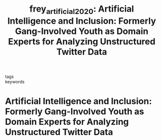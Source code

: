 #+TITLE: frey_artificial_2020: Artificial Intelligence and Inclusion: Formerly Gang-Involved Youth as Domain Experts for Analyzing Unstructured Twitter Data
#+roam_key: cite:frey_artificial_2020
#+roam_tags: lit

- tags ::
- keywords ::


* Artificial Intelligence and Inclusion: Formerly Gang-Involved Youth as Domain Experts for Analyzing Unstructured Twitter Data
  :PROPERTIES:
  :Custom_ID: frey_artificial_2020
  :URL: http://journals.sagepub.com/doi/10.1177/0894439318788314
  :AUTHOR: Frey, W. R., Patton, D. U., Gaskell, M. B., & McGregor, K. A.
  :NOTER_DOCUMENT:
  :NOTER_PAGE:
  :END:

